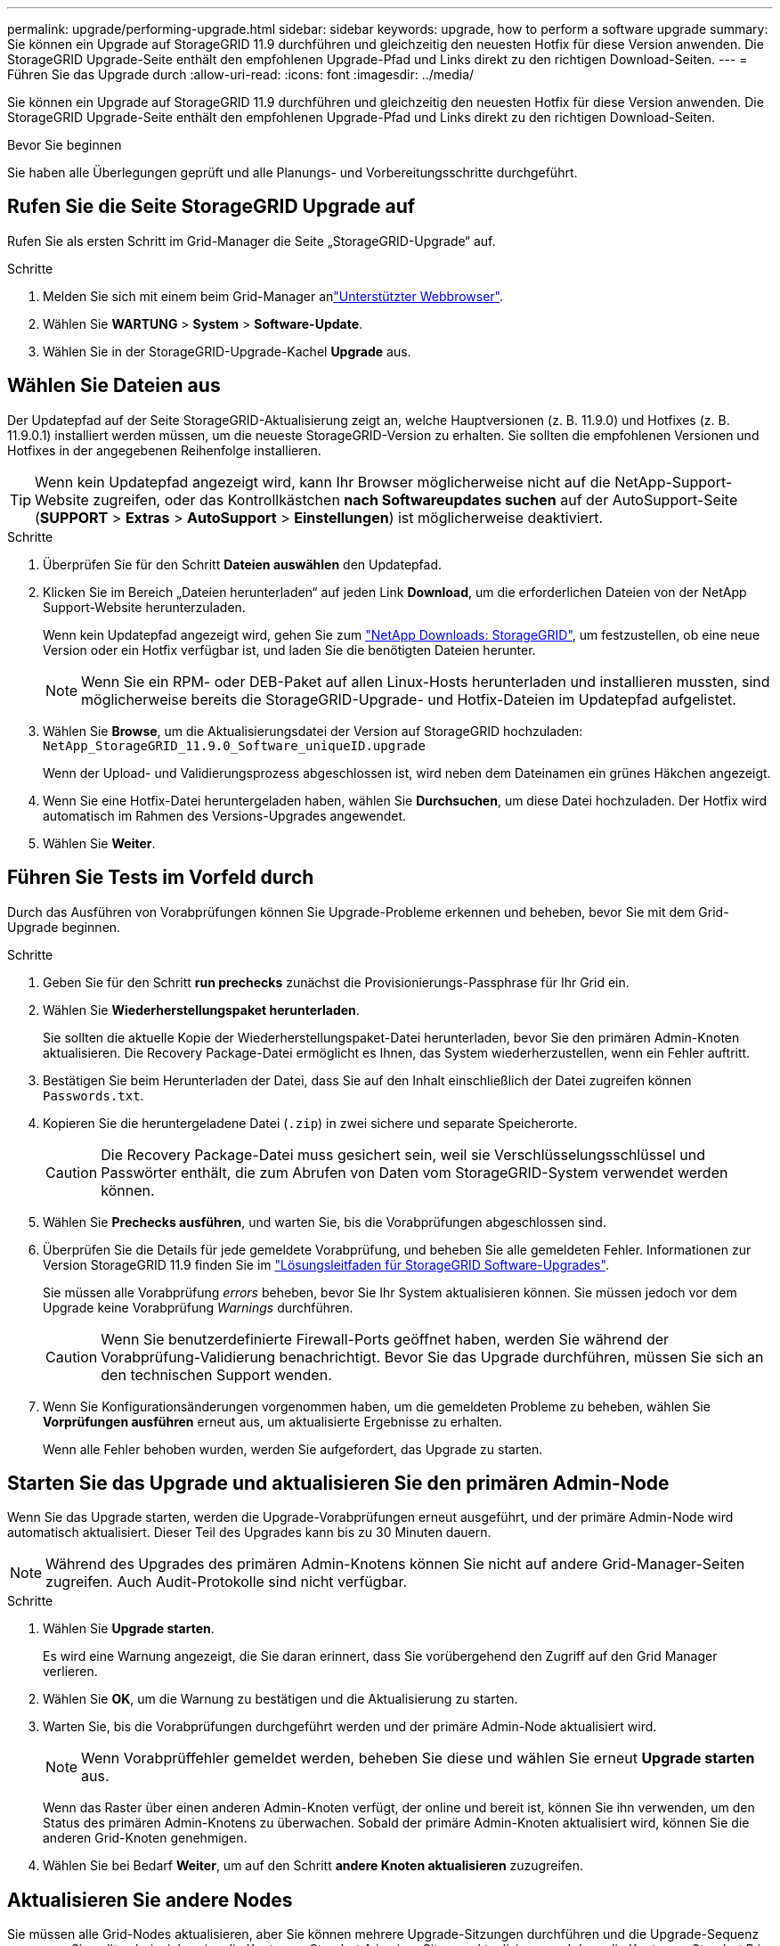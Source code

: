 ---
permalink: upgrade/performing-upgrade.html 
sidebar: sidebar 
keywords: upgrade, how to perform a software upgrade 
summary: Sie können ein Upgrade auf StorageGRID 11.9 durchführen und gleichzeitig den neuesten Hotfix für diese Version anwenden. Die StorageGRID Upgrade-Seite enthält den empfohlenen Upgrade-Pfad und Links direkt zu den richtigen Download-Seiten. 
---
= Führen Sie das Upgrade durch
:allow-uri-read: 
:icons: font
:imagesdir: ../media/


[role="lead"]
Sie können ein Upgrade auf StorageGRID 11.9 durchführen und gleichzeitig den neuesten Hotfix für diese Version anwenden. Die StorageGRID Upgrade-Seite enthält den empfohlenen Upgrade-Pfad und Links direkt zu den richtigen Download-Seiten.

.Bevor Sie beginnen
Sie haben alle Überlegungen geprüft und alle Planungs- und Vorbereitungsschritte durchgeführt.



== Rufen Sie die Seite StorageGRID Upgrade auf

Rufen Sie als ersten Schritt im Grid-Manager die Seite „StorageGRID-Upgrade“ auf.

.Schritte
. Melden Sie sich mit einem beim Grid-Manager anlink:../admin/web-browser-requirements.html["Unterstützter Webbrowser"].
. Wählen Sie *WARTUNG* > *System* > *Software-Update*.
. Wählen Sie in der StorageGRID-Upgrade-Kachel *Upgrade* aus.




== Wählen Sie Dateien aus

Der Updatepfad auf der Seite StorageGRID-Aktualisierung zeigt an, welche Hauptversionen (z. B. 11.9.0) und Hotfixes (z. B. 11.9.0.1) installiert werden müssen, um die neueste StorageGRID-Version zu erhalten. Sie sollten die empfohlenen Versionen und Hotfixes in der angegebenen Reihenfolge installieren.


TIP: Wenn kein Updatepfad angezeigt wird, kann Ihr Browser möglicherweise nicht auf die NetApp-Support-Website zugreifen, oder das Kontrollkästchen *nach Softwareupdates suchen* auf der AutoSupport-Seite (*SUPPORT* > *Extras* > *AutoSupport* > *Einstellungen*) ist möglicherweise deaktiviert.

.Schritte
. Überprüfen Sie für den Schritt *Dateien auswählen* den Updatepfad.
. Klicken Sie im Bereich „Dateien herunterladen“ auf jeden Link *Download*, um die erforderlichen Dateien von der NetApp Support-Website herunterzuladen.
+
Wenn kein Updatepfad angezeigt wird, gehen Sie zum https://mysupport.netapp.com/site/products/all/details/storagegrid/downloads-tab["NetApp Downloads: StorageGRID"^], um festzustellen, ob eine neue Version oder ein Hotfix verfügbar ist, und laden Sie die benötigten Dateien herunter.

+

NOTE: Wenn Sie ein RPM- oder DEB-Paket auf allen Linux-Hosts herunterladen und installieren mussten, sind möglicherweise bereits die StorageGRID-Upgrade- und Hotfix-Dateien im Updatepfad aufgelistet.

. Wählen Sie *Browse*, um die Aktualisierungsdatei der Version auf StorageGRID hochzuladen: `NetApp_StorageGRID_11.9.0_Software_uniqueID.upgrade`
+
Wenn der Upload- und Validierungsprozess abgeschlossen ist, wird neben dem Dateinamen ein grünes Häkchen angezeigt.

. Wenn Sie eine Hotfix-Datei heruntergeladen haben, wählen Sie *Durchsuchen*, um diese Datei hochzuladen. Der Hotfix wird automatisch im Rahmen des Versions-Upgrades angewendet.
. Wählen Sie *Weiter*.




== Führen Sie Tests im Vorfeld durch

Durch das Ausführen von Vorabprüfungen können Sie Upgrade-Probleme erkennen und beheben, bevor Sie mit dem Grid-Upgrade beginnen.

.Schritte
. Geben Sie für den Schritt *run prechecks* zunächst die Provisionierungs-Passphrase für Ihr Grid ein.
. Wählen Sie *Wiederherstellungspaket herunterladen*.
+
Sie sollten die aktuelle Kopie der Wiederherstellungspaket-Datei herunterladen, bevor Sie den primären Admin-Knoten aktualisieren. Die Recovery Package-Datei ermöglicht es Ihnen, das System wiederherzustellen, wenn ein Fehler auftritt.

. Bestätigen Sie beim Herunterladen der Datei, dass Sie auf den Inhalt einschließlich der Datei zugreifen können `Passwords.txt`.
. Kopieren Sie die heruntergeladene Datei (`.zip`) in zwei sichere und separate Speicherorte.
+

CAUTION: Die Recovery Package-Datei muss gesichert sein, weil sie Verschlüsselungsschlüssel und Passwörter enthält, die zum Abrufen von Daten vom StorageGRID-System verwendet werden können.

. Wählen Sie *Prechecks ausführen*, und warten Sie, bis die Vorabprüfungen abgeschlossen sind.
. Überprüfen Sie die Details für jede gemeldete Vorabprüfung, und beheben Sie alle gemeldeten Fehler. Informationen zur Version StorageGRID 11.9 finden Sie im https://kb.netapp.com/hybrid/StorageGRID/Maintenance/StorageGRID_11.9_software_upgrade_resolution_guide["Lösungsleitfaden für StorageGRID Software-Upgrades"^].
+
Sie müssen alle Vorabprüfung _errors_ beheben, bevor Sie Ihr System aktualisieren können. Sie müssen jedoch vor dem Upgrade keine Vorabprüfung _Warnings_ durchführen.

+

CAUTION: Wenn Sie benutzerdefinierte Firewall-Ports geöffnet haben, werden Sie während der Vorabprüfung-Validierung benachrichtigt. Bevor Sie das Upgrade durchführen, müssen Sie sich an den technischen Support wenden.

. Wenn Sie Konfigurationsänderungen vorgenommen haben, um die gemeldeten Probleme zu beheben, wählen Sie *Vorprüfungen ausführen* erneut aus, um aktualisierte Ergebnisse zu erhalten.
+
Wenn alle Fehler behoben wurden, werden Sie aufgefordert, das Upgrade zu starten.





== Starten Sie das Upgrade und aktualisieren Sie den primären Admin-Node

Wenn Sie das Upgrade starten, werden die Upgrade-Vorabprüfungen erneut ausgeführt, und der primäre Admin-Node wird automatisch aktualisiert. Dieser Teil des Upgrades kann bis zu 30 Minuten dauern.


NOTE: Während des Upgrades des primären Admin-Knotens können Sie nicht auf andere Grid-Manager-Seiten zugreifen. Auch Audit-Protokolle sind nicht verfügbar.

.Schritte
. Wählen Sie *Upgrade starten*.
+
Es wird eine Warnung angezeigt, die Sie daran erinnert, dass Sie vorübergehend den Zugriff auf den Grid Manager verlieren.

. Wählen Sie *OK*, um die Warnung zu bestätigen und die Aktualisierung zu starten.
. Warten Sie, bis die Vorabprüfungen durchgeführt werden und der primäre Admin-Node aktualisiert wird.
+

NOTE: Wenn Vorabprüffehler gemeldet werden, beheben Sie diese und wählen Sie erneut *Upgrade starten* aus.

+
Wenn das Raster über einen anderen Admin-Knoten verfügt, der online und bereit ist, können Sie ihn verwenden, um den Status des primären Admin-Knotens zu überwachen. Sobald der primäre Admin-Knoten aktualisiert wird, können Sie die anderen Grid-Knoten genehmigen.

. Wählen Sie bei Bedarf *Weiter*, um auf den Schritt *andere Knoten aktualisieren* zuzugreifen.




== Aktualisieren Sie andere Nodes

Sie müssen alle Grid-Nodes aktualisieren, aber Sie können mehrere Upgrade-Sitzungen durchführen und die Upgrade-Sequenz anpassen. Sie sollten beispielsweise die Knoten an Standort A in einer Sitzung aktualisieren und dann die Knoten an Standort B in einer späteren Sitzung aktualisieren. Wenn Sie das Upgrade in mehr als einer Sitzung durchführen möchten, beachten Sie, dass Sie die neuen Funktionen erst verwenden können, wenn alle Knoten aktualisiert wurden.

Wenn die Reihenfolge des Upgrades von Nodes wichtig ist, genehmigen Sie Knoten oder Gruppen von Knoten jeweils eins und warten Sie, bis das Upgrade auf jedem Knoten abgeschlossen ist, bevor Sie den nächsten Knoten oder die nächste Gruppe von Nodes genehmigen.


NOTE: Wenn das Upgrade auf einem Grid-Node startet, werden die Services auf diesem Node angehalten. Später wird der Grid-Node neu gebootet. Um Serviceunterbrechungen für Client-Applikationen zu vermeiden, die mit dem Node kommunizieren, genehmigen Sie das Upgrade für einen Node nur, wenn Sie sicher sind, dass der Node bereit ist, angehalten und neu gestartet zu werden. Planen Sie bei Bedarf ein Wartungsfenster oder benachrichtigen Sie die Kunden.

.Schritte
. Überprüfen Sie für den Schritt *andere Knoten aktualisieren* die Zusammenfassung, die die Startzeit für das Upgrade als Ganzes und den Status für jede größere Upgrade-Aufgabe enthält.
+
** *Upgrade-Dienst starten* ist die erste Upgrade-Aufgabe. Während dieser Aufgabe wird die Softwaredatei an die Grid-Nodes verteilt, und der Upgrade-Service wird auf jedem Node gestartet.
** Wenn der Task *Upgrade-Dienst starten* abgeschlossen ist, wird der Task *andere Grid-Knoten aktualisieren* gestartet und Sie werden aufgefordert, eine neue Kopie des Wiederherstellungspakets herunterzuladen.


. Wenn Sie dazu aufgefordert werden, geben Sie Ihre Provisionierungs-Passphrase ein, und laden Sie eine neue Kopie des Wiederherstellungspakets herunter.
+

CAUTION: Sie sollten eine neue Kopie der Wiederherstellungspaket-Datei herunterladen, nachdem der primäre Admin-Knoten aktualisiert wurde. Die Recovery Package-Datei ermöglicht es Ihnen, das System wiederherzustellen, wenn ein Fehler auftritt.

. Überprüfen Sie die Statustabellen für jeden Node-Typ. Es gibt Tabellen für nicht-primäre Admin-Nodes, Gateway-Nodes und Storage-Nodes.
+
Ein Gitterknoten kann sich in einer dieser Stufen befinden, wenn die Tabellen zuerst angezeigt werden:

+
** Auspacken des Upgrades
** Download
** Warten auf Genehmigung


. [[Approval-Step]]Wenn Sie für die Aktualisierung Grid-Nodes auswählen möchten (oder wenn Sie die Genehmigung für ausgewählte Nodes aufheben müssen), gehen Sie wie folgt vor:
+
[cols="1a,1a"]
|===
| Aufgabe | Anweisung 


 a| 
Suchen Sie nach bestimmten Knoten, die genehmigt werden sollen, z. B. alle Knoten an einem bestimmten Standort
 a| 
Geben Sie den Suchstring in das Feld *Suche* ein



 a| 
Wählen Sie alle Nodes aus, die aktualisiert werden sollen
 a| 
Wählen Sie *Approve all Nodes*



 a| 
Wählen Sie alle Nodes desselben Typs für das Upgrade aus (z. B. alle Storage-Nodes).
 a| 
Wählen Sie die Schaltfläche *Approve all* für den Knotentyp

Wenn Sie mehrere Knoten desselben Typs genehmigen, werden die Knoten nacheinander aktualisiert.



 a| 
Wählen Sie einen einzelnen Node für das Upgrade aus
 a| 
Klicken Sie auf die Schaltfläche *approve* für den Knoten



 a| 
Verschieben Sie das Upgrade auf alle ausgewählten Knoten
 a| 
Wählen Sie *Alle Knoten ausweisen*



 a| 
Verschieben Sie das Upgrade auf alle ausgewählten Knoten desselben Typs
 a| 
Wählen Sie für den Knotentyp die Schaltfläche *Unapprove all*



 a| 
Verschieben Sie das Upgrade auf einen einzelnen Node
 a| 
Wählen Sie die Schaltfläche *Unapprove* für den Knoten

|===
. Warten Sie, bis die genehmigten Nodes diese Upgrade-Phasen durchlaufen:
+
** Genehmigt und wartet auf ein Upgrade
** Dienste werden angehalten
+

NOTE: Sie können einen Knoten nicht entfernen, wenn seine Stufe *stopping Services* erreicht. Die Schaltfläche *Unapprove* ist deaktiviert.

** Container wird angehalten
** Bereinigen von Docker-Images
** Aktualisieren der Basis-OS-Pakete
+

NOTE: Wenn ein Appliance-Node diese Phase erreicht, wird die StorageGRID Appliance Installer-Software auf der Appliance aktualisiert. Durch diesen automatisierten Prozess wird sichergestellt, dass die Installationsversion der StorageGRID Appliance mit der StorageGRID-Softwareversion synchronisiert bleibt.

** Neustart
+

NOTE: Einige Appliance-Modelle werden möglicherweise mehrmals neu gestartet, um die Firmware und das BIOS zu aktualisieren.

** Schritte nach dem Neustart durchführen
** Dienste werden gestartet
** Fertig


. Wiederholen Sie den <<approval-step,Genehmigungsschritt>>Vorgang so oft wie nötig, bis alle Grid-Nodes aktualisiert wurden.




== Upgrade abgeschlossen

Wenn alle Grid-Knoten die Upgrade-Phasen abgeschlossen haben, wird die Aufgabe *andere Grid-Knoten aktualisieren* als abgeschlossen angezeigt. Die verbleibenden Upgrade-Aufgaben werden automatisch im Hintergrund ausgeführt.

.Schritte
. Sobald die Aufgabe *enable Features* abgeschlossen ist (was schnell passiert), können Sie die  in der aktualisierten StorageGRID-Version verwendenlink:whats-new.html["Neuer Funktionen"].
. Während der Task *Datenbank aktualisieren* prüft der Upgrade-Prozess jeden Knoten, um sicherzustellen, dass die Cassandra-Datenbank nicht aktualisiert werden muss.
+

NOTE: Für das Upgrade von StorageGRID 11.8 auf 11.9 ist kein Cassandra-Datenbank-Upgrade erforderlich. Der Cassandra-Service wird jedoch auf jedem Speicherknoten angehalten und neu gestartet. Bei künftigen StorageGRID-Funktionsversionen kann der Schritt für das Update der Cassandra-Datenbank mehrere Tage dauern.

. Wenn die Aufgabe *Datenbank aktualisieren* abgeschlossen ist, warten Sie ein paar Minuten, bis die Schritte für das letzte Upgrade* abgeschlossen sind.
. Nach Abschluss der *letzten Upgrade-Schritte* ist das Upgrade abgeschlossen. Der erste Schritt, *Dateien auswählen*, wird mit einem grünen Erfolgsbanner angezeigt.
. Überprüfen Sie, ob die Grid-Vorgänge wieder den normalen Status aufweisen:
+
.. Überprüfen Sie, ob die Dienste normal funktionieren und keine unerwarteten Warnmeldungen vorliegen.
.. Vergewissern Sie sich, dass die Client-Verbindungen zum StorageGRID-System wie erwartet funktionieren.




